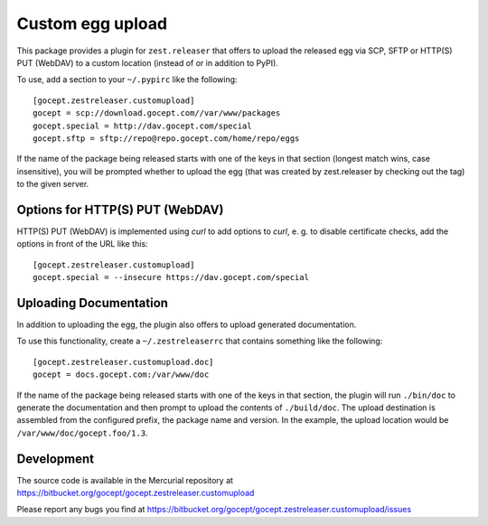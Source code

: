 =================
Custom egg upload
=================

This package provides a plugin for ``zest.releaser`` that offers to upload the
released egg via SCP, SFTP or HTTP(S) PUT (WebDAV) to a custom location (instead of or
in addition to PyPI).

To use, add a section to your ``~/.pypirc`` like the following::

    [gocept.zestreleaser.customupload]
    gocept = scp://download.gocept.com//var/www/packages
    gocept.special = http://dav.gocept.com/special
    gocept.sftp = sftp://repo@repo.gocept.com/home/repo/eggs

If the name of the package being released starts with one of the keys in that
section (longest match wins, case insensitive), you will be prompted whether to
upload the egg (that was created by zest.releaser by checking out the tag) to
the given server.

Options for HTTP(S) PUT (WebDAV)
================================

HTTP(S) PUT (WebDAV) is implemented using `curl` to add options to `curl`,
e. g. to disable certificate checks, add the options in front of the URL
like this::

    [gocept.zestreleaser.customupload]
    gocept.special = --insecure https://dav.gocept.com/special


Uploading Documentation
=======================

In addition to uploading the egg, the plugin also offers to upload generated
documentation.

To use this functionality, create a ``~/.zestreleaserrc`` that contains
something like the following::

    [gocept.zestreleaser.customupload.doc]
    gocept = docs.gocept.com:/var/www/doc

If the name of the package being released starts with one of the keys in that
section, the plugin will run ``./bin/doc`` to generate the documentation and
then prompt to upload the contents of ``./build/doc``. The upload destination
is assembled from the configured prefix, the package name and version. In the
example, the upload location would be ``/var/www/doc/gocept.foo/1.3``.


Development
===========

The source code is available in the Mercurial repository at
https://bitbucket.org/gocept/gocept.zestreleaser.customupload

Please report any bugs you find at
https://bitbucket.org/gocept/gocept.zestreleaser.customupload/issues
